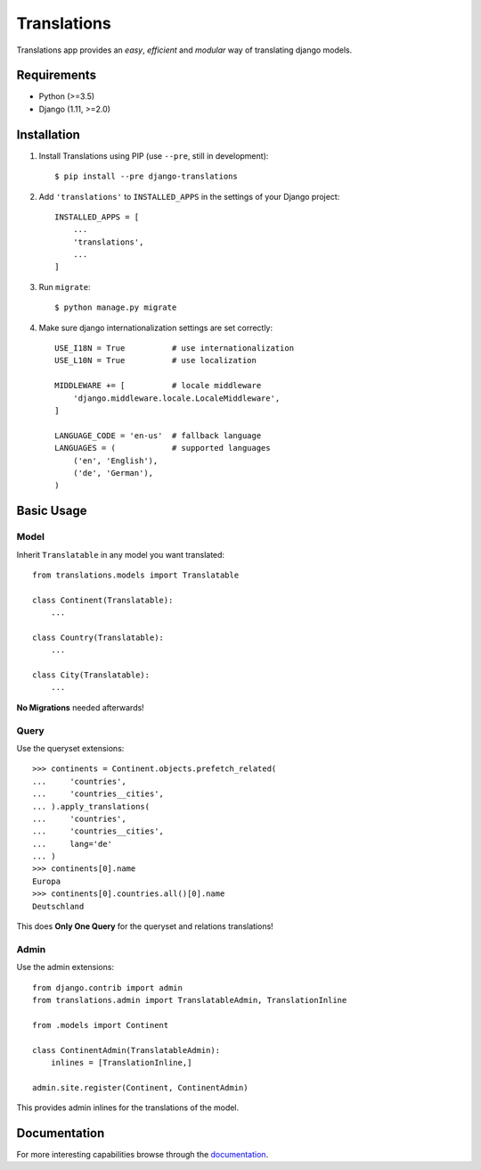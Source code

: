 Translations
============

.. image:: https://travis-ci.com/perplexionist/django-translations.svg?branch=master
    :target: https://travis-ci.com/perplexionist/django-translations

Translations app provides an *easy*, *efficient* and *modular* way of
translating django models.

Requirements
------------

* Python (>=3.5)
* Django (1.11, >=2.0)

Installation
------------

1. Install Translations using PIP (use ``--pre``, still in development)::

   $ pip install --pre django-translations

2. Add ``'translations'`` to ``INSTALLED_APPS`` in the settings of your Django
   project::

       INSTALLED_APPS = [
           ...
           'translations',
           ...
       ]

3. Run ``migrate``::

   $ python manage.py migrate

4. Make sure django internationalization settings are set correctly::

       USE_I18N = True          # use internationalization
       USE_L10N = True          # use localization

       MIDDLEWARE += [          # locale middleware
           'django.middleware.locale.LocaleMiddleware',
       ]

       LANGUAGE_CODE = 'en-us'  # fallback language
       LANGUAGES = (            # supported languages
           ('en', 'English'), 
           ('de', 'German'),
       )

Basic Usage
-----------

Model
~~~~~

Inherit ``Translatable`` in any model you want translated::

    from translations.models import Translatable

    class Continent(Translatable):
        ...

    class Country(Translatable):
        ...

    class City(Translatable):
        ...

**No Migrations** needed afterwards!

Query
~~~~~

Use the queryset extensions::

    >>> continents = Continent.objects.prefetch_related(
    ...     'countries',
    ...     'countries__cities',
    ... ).apply_translations(
    ...     'countries',
    ...     'countries__cities',
    ...     lang='de'
    ... )
    >>> continents[0].name
    Europa
    >>> continents[0].countries.all()[0].name
    Deutschland

This does **Only One Query** for the queryset and relations translations!

Admin
~~~~~

Use the admin extensions::

    from django.contrib import admin
    from translations.admin import TranslatableAdmin, TranslationInline

    from .models import Continent

    class ContinentAdmin(TranslatableAdmin):
        inlines = [TranslationInline,]

    admin.site.register(Continent, ContinentAdmin)

This provides admin inlines for the translations of the model.

Documentation
-------------

For more interesting capabilities browse through the `documentation`_.

.. _documentation: http://perplexionist.github.io/django-translations
